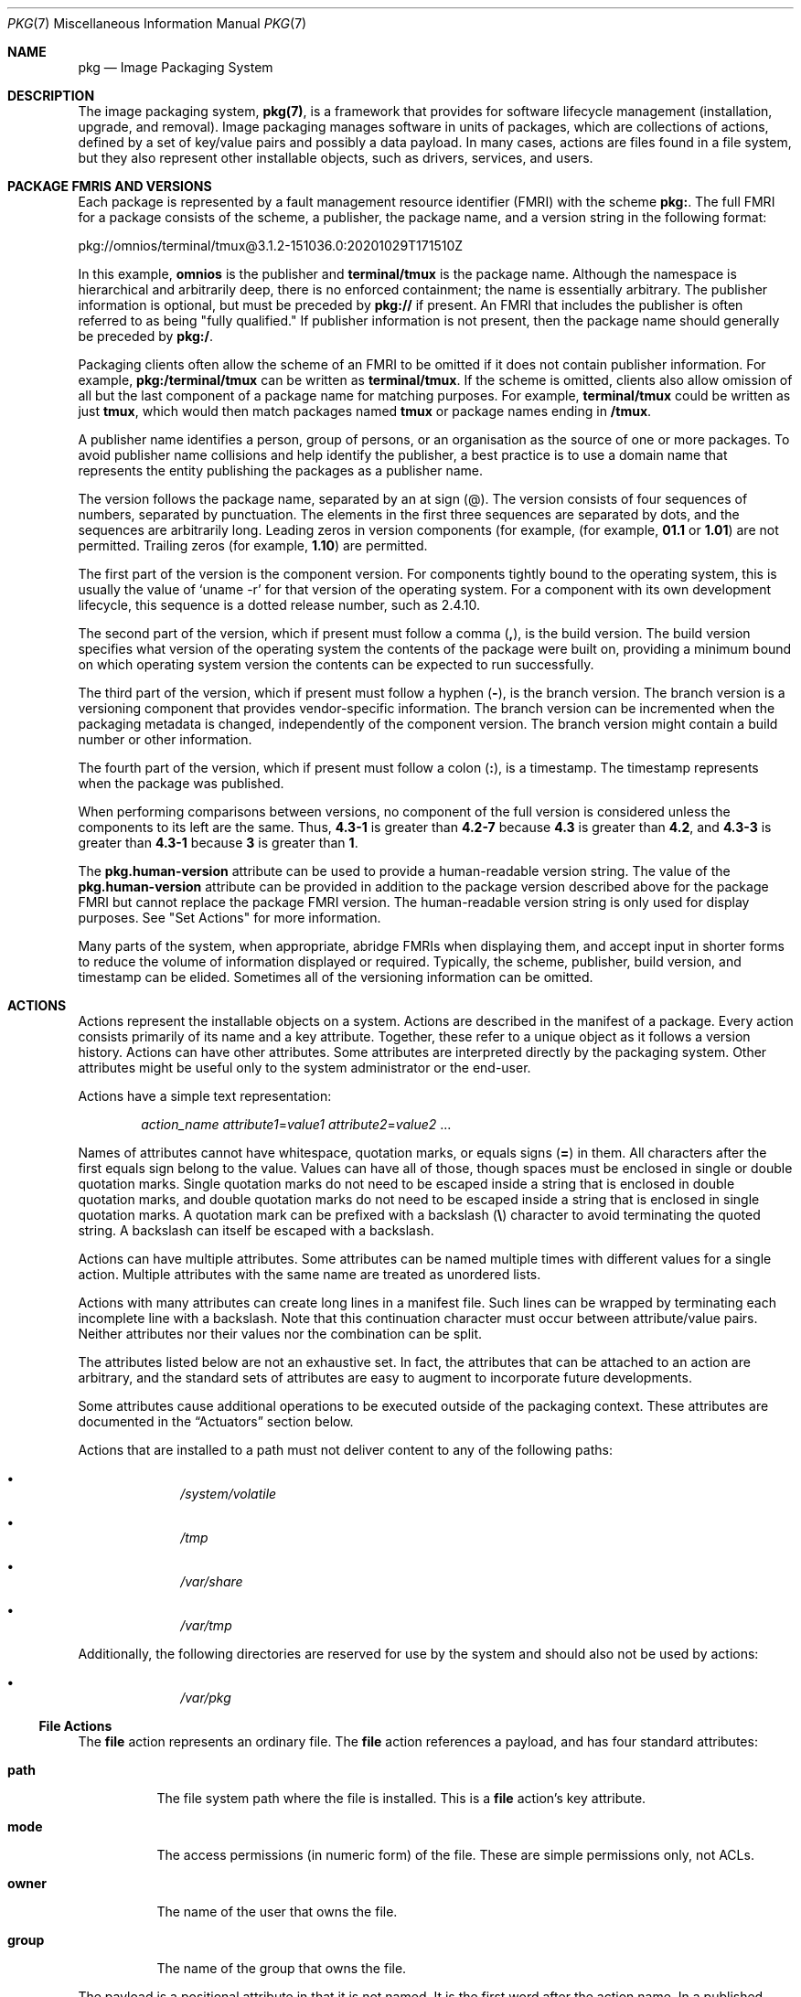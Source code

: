 '\" te
.\" Copyright (c) 2009, 2020, Oracle and/or its affiliates. All rights reserved.
.\" Copyright (c) 2012, OmniTI Computer Consulting, Inc. All rights reserved.
.\" Copyright 2022 OmniOS Community Edition (OmniOSce) Association.
.Dd November 16, 2022
.Dt PKG 7
.Os
.Sh NAME
.Nm pkg
.Nd Image Packaging System
.Sh DESCRIPTION
The image packaging system,
.Nm Ns Sy (7) ,
is a framework that provides for software lifecycle management (installation,
upgrade, and removal).
Image packaging manages software in units of packages, which are collections of
actions, defined by a set of key/value pairs and possibly a data payload.
In many cases, actions are files found in a file system, but they also
represent other installable objects, such as drivers, services, and users.
.Sh PACKAGE FMRIS AND VERSIONS
Each package is represented by a fault management resource identifier (FMRI)
with the scheme
.Sy pkg\&: .
The full FMRI for a package consists of the scheme, a publisher, the package
name, and a version string in the following format:
.Bd -literal
pkg://omnios/terminal/tmux@3.1.2-151036.0:20201029T171510Z
.Ed
.Pp
In this example,
.Sy omnios
is the publisher and
.Sy terminal/tmux
is the package name.
Although the namespace is hierarchical and arbitrarily deep, there is no
enforced containment; the name is essentially arbitrary.
The publisher information is optional, but must be preceded by
.Sy pkg://
if present.
An FMRI that includes the publisher is often referred to as being "fully
qualified." If publisher information is not present, then the package name
should generally be preceded by
.Sy pkg:/ .
.Pp
Packaging clients often allow the scheme of an FMRI to be omitted if it does
not contain publisher information.
For example,
.Sy pkg:/terminal/tmux
can be written as
.Sy terminal/tmux .
If the scheme is omitted, clients also allow omission of all but the last
component of a package name for matching purposes.
For example,
.Sy terminal/tmux
could be written as just
.Sy tmux ,
which would then match packages named
.Sy tmux
or package names ending in
.Sy /tmux .
.Pp
A publisher name identifies a person, group of persons, or an organisation as
the source of one or more packages.
To avoid publisher name collisions and help identify the publisher, a best
practice is to use a domain name that represents the entity publishing the
packages as a publisher name.
.Pp
The version follows the package name, separated by an at sign (@).
The version consists of four sequences of numbers, separated by punctuation.
The elements in the first three sequences are separated by dots, and the
sequences are arbitrarily long.
Leading zeros in version components (for example,
.Pq for example, Sy 01.1 No or Sy 1.01
are not permitted.
Trailing zeros
.Pq for example, Sy 1.10
are permitted.
.Pp
The first part of the version is the component version.
For components tightly bound to the operating system, this is usually the value
of
.Ql uname -r
for that version of the operating system.
For a component with its own development lifecycle, this sequence is a dotted
release number, such as 2.4.10.
.Pp
The second part of the version, which if present must follow a comma
.Pq Sy \&, ,
is the build version.
The build version specifies what version of the operating system the contents
of the package were built on, providing a minimum bound on which operating
system version the contents can be expected to run successfully.
.Pp
The third part of the version, which if present must follow a hyphen
.Pq Sy \- ,
is the branch version.
The branch version is a versioning component that provides vendor-specific
information.
The branch version can be incremented when the packaging metadata is changed,
independently of the component version.
The branch version might contain a build number or other information.
.Pp
The fourth part of the version, which if present must follow a colon
.Pq Sy \&: ,
is a timestamp.
The timestamp represents when the package was published.
.Pp
When performing comparisons between versions, no component of the full version
is considered unless the components to its left are the same.
Thus,
.Sy 4.3-1
is greater than
.Sy 4.2-7
because
.Sy 4.3
is greater than
.Sy 4.2 ,
and
.Sy 4.3-3
is greater than
.Sy 4.3-1
because
.Sy 3
is greater than
.Sy 1 .
.Pp
The
.Sy pkg.human-version
attribute can be used to provide a human-readable version string.
The value of the
.Sy pkg.human-version
attribute can be provided in addition to the package version described above
for the package FMRI but cannot replace the package FMRI version.
The human-readable version string is only used for display purposes.
See "Set Actions" for more information.
.Pp
Many parts of the system, when appropriate, abridge FMRIs when displaying them,
and accept input in shorter forms to reduce the volume of information displayed
or required.
Typically, the scheme, publisher, build version, and timestamp can be elided.
Sometimes all of the versioning information can be omitted.
.Sh ACTIONS
Actions represent the installable objects on a system.
Actions are described in the manifest of a package.
Every action consists primarily of its name and a key attribute.
Together, these refer to a unique object as it follows a version history.
Actions can have other attributes.
Some attributes are interpreted directly by the packaging system.
Other attributes might be useful only to the system administrator or the
end-user.
.Pp
Actions have a simple text representation:
.Bd -ragged -offset indent
.Ar action_name
.Ar attribute1 Ns = Ns Ar value1
.Ar attribute2 Ns = Ns Ar value2
\&...
.Ed
.Pp
Names of attributes cannot have whitespace, quotation marks, or equals signs
.Pq Sy \&=
in them.
All characters after the first equals sign belong to the value.
Values can have all of those, though spaces must be enclosed in single or
double quotation marks.
Single quotation marks do not need to be escaped inside a string that is
enclosed in double quotation marks, and double quotation marks do not need to
be escaped inside a string that is enclosed in single quotation marks.
A quotation mark can be prefixed with a backslash
.Pq Sy \e
character to avoid terminating the quoted string.
A backslash can itself be escaped with a backslash.
.Pp
Actions can have multiple attributes.
Some attributes can be named multiple times with different values for a single
action.
Multiple attributes with the same name are treated as unordered lists.
.Pp
Actions with many attributes can create long lines in a manifest file.
Such lines can be wrapped by terminating each incomplete line with a backslash.
Note that this continuation character must occur between attribute/value pairs.
Neither attributes nor their values nor the combination can be split.
.Pp
The attributes listed below are not an exhaustive set.
In fact, the attributes that can be attached to an action are arbitrary, and
the standard sets of attributes are easy to augment to incorporate future
developments.
.Pp
Some attributes cause additional operations to be executed outside of the
packaging context.
These attributes are documented in the
.Sx Actuators
section below.
.Pp
Actions that are installed to a path must not deliver content to any of
the following paths:
.Bl -bullet -offset indent
.It
.Pa /system/volatile
.It
.Pa /tmp
.It
.Pa /var/share
.It
.Pa /var/tmp
.El
.Pp
Additionally, the following directories are reserved for use by the system
and should also not be used by actions:
.Bl -bullet -offset indent
.It
.Pa /var/pkg
.El
.\"
.Ss "File Actions"
The
.Sy file
action represents an ordinary file.
The
.Sy file
action references a payload, and has four standard attributes:
.Bl -tag -width 6n
.It Sy path
The file system path where the file is installed.
This is a
.Sy file
action's key attribute.
.It Sy mode
The access permissions (in numeric form) of the file.
These are simple permissions only, not ACLs.
.It Sy owner
The name of the user that owns the file.
.It Sy group
The name of the group that owns the file.
.El
.Pp
The payload is a positional attribute in that it is not named.
It is the first word after the action name.
In a published manifest, it is the
.Sy SHA-1
hash of the file contents.
If present in a manifest that has yet to be published, it represents the path
where the payload can be found.
See
.Xr pkgsend 1 .
The hash attribute can be used instead of the positional attribute, should the
value include an equals sign.
Both can be used in the same action, however, the hashes must be identical.
.Pp
The
.Sy preserve
and
.Sy overlay
attributes affect whether and how a
.Sy file
action is installed.
.Bl -tag -width 6n
.It Sy preserve
Specifies when and how files are preserved during package operations.
.Pp
When a package is initially installed, if a file delivered by the package has a
.Sy preserve
attribute defined with any value except
.Sy abandon
or
.Sy install-only
and the file already exists in the image, the existing file is stored in
.Pa /var/pkg/lost+found
and the packaged file is installed.
.Pp
When a package is initially installed, if a file delivered by the package has a
.Sy preserve
attribute defined and the file does not already exist in the image, whether
that file is installed depends on the value of the
.Sy preserve
attribute:
.Bl -bullet -offset indent
.It
If the value of
.Sy preserve
is
.Sy legacy
or
.Sy abandon ,
the packaged file is not installed.
.It
If the value of
.Sy preserve
is not
.Sy legacy
or
.Sy abandon ,
the packaged file is installed.
.El
.Pp
When a package is downgraded, if a file delivered by the downgraded version of
the package has a
.Sy preserve
attribute defined with any value except
.Sy abandon
or
.Sy install-only
and all of the following conditions are true, the file that currently exists in
the image is renamed with the extension
.Pa .update ,
and the file from the downgraded package is installed.
.Bl -bullet -offset indent
.It
The file exists in the image.
.It
The content of the file delivered by the downgraded version of the package is
different from the content of the file delivered by the currently installed
version of the package.
.It
The content of the file delivered by the downgraded version of the package is
different from the content of the file that exists in the image.
.El
.Pp
If any of the above conditions is not true, the file is treated the same as if
the package is being upgraded, rather than downgraded.
.Pp
When a package is upgraded, if a
.Sy file
action delivered by the upgraded version of the package has a
.Sy preserve
attribute defined with any value and the
.Sy file
action is the same as the
.Sy file
action delivered by the currently installed version of the package, the file is
not installed, and the file that exists in the image is not modified.
Any modifications made since the previous version was installed are preserved.
.Pp
When a package is upgraded, if a
.Sy file
action delivered by the upgraded version of the package has a
.Sy preserve
attribute defined and the
.Sy file
action is new or is different from the
.Sy file
action delivered by the currently installed version of the package, the upgrade
is done in the following way:
.Bl -bullet -offset indent
.It
If the file delivered by the upgraded version of the package has a
.Sy preserve
value of
.Sy abandon
or
.Sy install-only
in the upgraded package, the new file will not be installed and the existing
file will not be modified.
If the file delivered by the package has a
.Sy preserve
value of
.Sy abandon
then any attempt to revert the file will not restore the file.
Any
.Sy revert-tag
associated with the file will be ignored.
.It
If the file does not exist in the image, the new file is installed.
.It
If the file delivered by the upgraded version of the package exists in the
image, did not exist in the currently installed version of the package, and was
not renamed or moved by using the
.Sy original_name
attribute (see below), then the existing file is stored in
.Pa /var/pkg/lost+found
and the file delivered by the upgraded version of the package is installed.
.It
If the file delivered by the upgraded version of the package exists in the
image and has different content from the file delivered by the currently
installed version of the package, the upgrade is done according to the value of
the
.Sy preserve
attribute:
.Bl -bullet -offset indent
.It
If the file delivered by the upgraded version of the package has a
.Sy preserve
value of
.Sy renameold ,
the existing file is renamed with the extension
.Pa .old ,
and the new file is installed with updated permissions and timestamp (if
present).
See the
.Sy timestamp
attribute description below.
.It
If the file delivered by the upgraded version of the package has a
.Sy preserve
value of
.Sy renamenew ,
the new file is installed with the extension
.Pa .new
and the existing file is not modified.
.It
If the file delivered by the upgraded version of the package has a
.Sy preserve
value of
.Sy true ,
the new file is not installed, but the permissions and timestamp (if present)
are reset on the existing file.
.El
.It
If the file delivered by the upgraded version of the package exists in the
image, has the same content as the file delivered by the currently installed
version of the package, and has a
.Sy preserve
value of either
.Sy renameold
or
.Sy renamenew ,
the existing file is replaced by the file delivered by the upgraded version of
the package, including replacing permissions and timestamp (if present).
.It
If the file delivered by the upgraded version of the package exists in the
image, has a
.Sy preserve
value of
.Sy legacy
in the upgraded package, and has a different
.Sy preserve
value in the currently installed version of the package, the existing file is
renamed with the extension
.Pa .legacy ,
and the new file is installed with updated permissions and timestamp (if
present).
.It
If the file delivered by the upgraded version of the package exists in the
image and has a
.Sy preserve
value of
.Sy legacy
in both the upgraded package and the currently installed version of the
package, the permissions and timestamp (if present) are reset on the existing
file.
.El
.Pp
When a package is uninstalled, if a
.Sy file
action delivered by the currently installed version of the package has a
.Sy preserve
value of
.Sy abandon
or
.Sy install-only
and the file exists in the image, the file will not be removed.
.It Sy overlay
Specifies whether the action allows other packages to deliver a file at the
same location or whether it delivers a file intended to overlay another file.
This functionality is intended for use with configuration files that do not
participate in any self-assembly
.Pq for example, Pa /etc/motd
and that can be safely overwritten.
.Pp
If
.Sy overlay
is not specified, multiple packages cannot deliver files to the same location.
.Pp
The
.Sy overlay
attribute can have one of the following values:
.Bl -tag -width 6n
.It Sy allow
One other package is allowed to deliver a file to the same location.
This value has no effect unless the
.Sy preserve
attribute is also set.
.It Sy true
The file delivered by the action overwrites any other action that has specified
.Sy allow .
.El
.Pp
Changes to the installed file are preserved based on the value of the
.Sy preserve
attribute of the overlaying file.
On removal, the contents of the file are preserved if the action being overlaid
is still installed, regardless of whether the
.Sy preserve
attribute was specified.
Only one action can overlay another, and the
.Sy mode ,
.Sy owner ,
and
.Sy group
attributes must match.
.It Sy overlay-attributes
Specifies whether image-modifying operations such as install, update, etc.
should report errors when an overlaying action has a different
.Sy owner ,
.Sy group ,
.Sy mode
or
.Sy sysattr
from its overlaid action.
.Sy overlay-attributes
is usually used in actions with
.Sy overlay
equal to
.Sy allow
or
.Sy deny .
When the value of
.Sy overlay-attributes
for
either overlaying action or overlaid action is
.Sy deny ,
an error will be generated during image-modifying operations.
Also verification operations will generate an error on those mismatched
attributes:
.Sy owner ,
.Sy group
and
.Sy mode
if
.Sy overlay
is equal to
.Sy deny
for a pair of overlaid and overlaying action.
Otherwise, an info message will be generated on the above mismatched attributes
for the pair.
Regardless of the value of
.Sy overlay-attributes ,
mismatched attributes when comparing the on-disk
attributes of a file to its packaged version will always be reported as errors.
.It Sy dehydrate
Specifies whether this action should be removed when a package publisher's
packages are dehydrated or when a dehydrated publisher's packages are modified.
The value of the
.Sy dehydrate
attribute can be
.Sy true
or
.Sy false .
If the value of the
.Sy dehydrate
attribute is
.Sy false ,
the action will not be removed during dehydrate operations.
Otherwise, the action will be removed.
File actions tagged with the
.Sy preserve
or
.Sy overlay
attributes are implicitly excluded from dehydration operations and do not need
this attribute.
.Bd -literal -offset indent
file path=etc/zones/SYSdefault.xml dehydrate=false ...
.Ed
.El
.Pp
The following attributes are recognised for ELF files:
.Bl -tag -width 6n
.It Sy elfarch
The architecture of the ELF file.
This is the output of
.Ql uname -p
on the architecture for which the file is built.
.It Sy elfbits
This is
.Sy 32
or
.Sy 64 .
.It Sy elfhash
This is the hash of the "interesting" ELF sections in the file.
These are the sections that are mapped into memory when the binary is loaded.
These are the only sections necessary to consider when determining whether the
executable behaviour of two binaries will differ.
.El
.Pp
The following additional attributes are recognised for
.Sy file
actions:
.Bl -tag -width 6n
.It Sy original_name
This attribute is used to handle editable files moving from package to package
or from place to place, or both.
The form this takes is the name of the originating package, followed by a colon
and the original path to the file.
Any file being deleted is recorded either with its package and path, or with
the value of the
.Sy original_name
attribute if specified.
Any editable file being installed that has the
.Sy original_name
attribute set uses the file of that name if it is deleted as part of the same
packaging operation.
.It Sy release-note
This attribute is used to indicate that this file contains release note text.
The value of this attribute is a package FMRI.
If the FMRI specifies a package name that is present in the original image and
a version that is newer than the version of the package in the original image,
this file will be part of the release notes.
A special FMRI of
.Sy feature/pkg/self
refers to the containing package.
If the version of
.Sy feature/pkg/self
is 0, this file will only be part of the release notes on initial installation.
.It Sy revert-tag
This attribute is used to tag editable files that should be reverted as a set.
The value of the
.Sy revert-tag
attribute is a
.Ar tagname .
Multiple
.Sy revert-tag
attributes can be specified for a single
.Sy file
action.
The file reverts to its manifest-defined state when
.Sy pkg revert
is invoked with any of those tags specified.
See the
.Xr pkg 1
 man page for information about the
.Sy pkg revert
command.
.Pp
The
.Sy revert-tag
attribute can also be specified at the directory level.
See
.Sx Directory Actions
below.
.It Sy sysattr
This attribute is used to specify any system attributes that should be set for
this file.
The value of the
.Sy sysattr
attribute can be a comma-separated list of verbose system attributes or a
string sequence of compact system attribute options, as shown in the following
examples.
Supported system attributes are explained in the
.Xr chmod 1
man page.
System attributes specified in the manifest are set additionally to system
attributes that might have been set by other subsystems of the operating
system.
.Bd -literal -offset indent
file path=opt/secret_file sysattr=hidden,immutable
file path=opt/secret_file sysattr=Hi
.Ed
.It Sy timestamp
This attribute is used to set the access and modification time on the file.
The
.Sy timestamp
attribute value must be expressed in UTC in ISO-8601 format, omitting the
colons and hyphens.
.Pp
The
.Sy timestamp
attribute is essential when packaging
.Pa .pyc
or
.Pa .pyo
files for Python.
The related
.Pa .py
file for the
.Pa .pyc
or
.Pa .pyo
files must be marked with the timestamp embedded within those files, as shown
in the following example:
.Bd -literal -offset indent
file path=usr/lib/python/packages/pkg/__init__.pyc ...
file path=usr/lib/python/packages/pkg/__init__.py \e
    timestamp=20130311T221521Z ...
.Ed
.El
.Pp
The following attributes for
.Sy file
actions are automatically generated by the system and should not be specified
by package developers:
.Bl -tag -width 6n
.It Sy hash
The SHA-1 hash of the uncompressed file.
.It Sy chash
The SHA-1 hash of the compressed file.
.It Sy pkg.size
The size in bytes of the uncompressed file.
.It Sy pkg.csize
The size in bytes of the compressed file.
.El
.\"
.Ss "Directory Actions"
The
.Sy dir
action is like the
.Sy file
action in that it represents a file system object.
The
.Sy dir
action represents a directory instead of an ordinary file.
The
.Sy dir
action has the same
.Sy path ,
.Sy mode ,
.Sy owner ,
and
.Sy group
attributes that the
.Sy file
action has, and
.Sy path
is the key attribute.
The
.Sy dir
action also accepts the
.Sy revert-tag
attribute.
The value of the
.Sy revert-tag
attribute is different for
.Sy file
and
.Sy dir
actions.
.Pp
Directories are reference counted in IPS.
When the last package that either explicitly or implicitly references a
directory no longer does so, that directory is removed.
If that directory contains unpackaged file system objects, those items are
moved into
.Sy $IMAGE_META Ns Pa /lost+found .
See the
.Sx Files
section for more information about
.Sy $IMAGE_META .
.Bl -tag -width 6n
.It Sy revert-tag
This attribute is used to identify unpackaged files that should be removed as a
set.
See
.Sx File Actions
above for a description of how to specify this attribute for
.Sy file
actions.
For directories, the value of the
.Sy revert-tag
attribute is
.Ar tagname Ns = Ns Ar pattern .
Multiple
.Sy revert-tag
attributes can be specified for a single
.Sy dir
action.
When
.Sy pkg revert
is invoked with a matching
.Ar tagname ,
any unpackaged files or directories under this
.Sy dir
directory that match
.Ar pattern
(using shell globbing characters) are removed.
See the
.Xr pkg 1
man page for information about the
.Sy pkg revert
command.
.It Sy salvage-from
This attribute can be used to move unpackaged contents into a new directory.
The value of this attribute is the name of a directory of salvaged items.
A directory with a
.Sy salvage-from
attribute inherits on creation any contents of the directory named in the value
of the
.Sy salvage-from
attribute.
.El
.\"
.Ss Link Actions
The
.Sy link
action represents a symbolic link.
The
.Sy link
action has the following standard attributes:
.Bl -tag -width 6n
.It Sy path
The file system path where the symbolic link is installed.
This is a
.Sy link
action's key attribute.
.It Sy target
The target of the symbolic link.
The file system object to which the link resolves.
.It Sy preserve
Specifies when and how links are preserved during package operations.
.Pp
When a package is modified, if a link delivered by the package has a
.Sy preserve
attribute set to
.Sy true
and that link has been removed or modified in the image, then the packaged
link will not be installed.
.It Sy mediator
Specifies the entry in the mediation namespace shared by all path names
participating in a given mediation group
.Pq for example, Sy python .
Link mediation can be performed based on
.Sy mediator-version
and/or
.Sy mediator-implementation .
All mediated links for a given path name must specify the same mediator.
However, not all mediator versions and implementations need to provide a link
at a given path.
If a mediation does not provide a link, then the link is removed when that
mediation is selected.
A
.Sy mediator ,
in combination with a specific version and/or implementation represents a
mediation that can be selected for use by the packaging system.
.It Sy mediator-version
Specifies the version (expressed as a dot-separated sequence of non-negative
integers) of the interface described by the
.Sy mediator
attribute.
This attribute is required if
.Sy mediator
is specified and
.Sy mediator-implementation
is not.
A local system administrator can set the version to use explicitly.
The value specified should generally match the version of the package
delivering the link
.Po
for example,
.Sy runtime/python-39
should use
.Sy mediator-version=3.9
.Pc ,
although this is not required.
.It Sy mediator-implementation
Specifies the implementation of the mediator for use in addition to or instead
of the
.Sy mediator-version .
Implementation strings are not considered to be ordered and a string is
arbitrarily selected by
.Nm Ns (7)
if not explicitly specified by a system administrator.
.Pp
The value can be a string of arbitrary length composed of alphanumeric
characters and spaces.
If the implementation itself can be versioned or is versioned, then the version
should be specified at the end of the string, after a @ (expressed as a
dot-separated sequence of non-negative integers).
If multiple versions of an implementation exist, the default behaviour is to
select the implementation with the greatest version.
.Pp
If only one instance of an implementation mediation link at a particular path
is installed on a system, then that one is chosen automatically.
If future links at the path are installed, the link is not switched unless a
vendor, site, or local override applies, or if one of the links is version
mediated.
.It Sy mediator-priority
When resolving conflicts in mediated links,
.Nm Ns (7)
normally chooses the link with the greatest value of
.Sy mediator-version
or based on
.Sy mediator-implementation
if that is not possible.
This attribute is used to specify an override for the normal conflict
resolution process.
.Pp
If this attribute is not specified, the default mediator selection logic is
applied.
.Pp
If the value is
.Sy vendor ,
the link is preferred over those that do not have a
.Sy mediator-priority
specified.
.Pp
If the value is
.Sy site ,
the link is preferred over those that have a value of
.Sy vendor
or that do not have a
.Sy mediator-priority
specified.
.Pp
A local system administrator can override the selection logic described above.
.El
.\"
.Ss "Hardlink Actions"
The
.Sy hardlink
action represents a hard link.
It has the same attributes as the
.Sy link
action, and
.Sy path
is also its key attribute.
.\"
.Ss "Driver Actions"
The
.Sy driver
action represents a device driver.
The
.Sy driver
action does not reference a payload.
The driver files themselves must be installed as
.Sy file
actions.
The following attributes are recognised
.Po
see
.Xr add_drv 8
for more information
.Pc :
.Bl -tag -width 6n
.It Sy name
The name of the driver.
This is usually, but not always, the file name of the driver binary.
This is the
.Sy driver
action's key attribute.
.It Sy alias
This represents an alias for the driver.
A given driver can have more than one
.Sy alias
attribute.
No special quoting rules are necessary.
.It Sy class
This represents a driver class.
A given driver can have more than one
.Sy class
attribute.
.It Sy perms
This represents the file system permissions for the driver's device nodes.
.It Sy clone_perms
This represents the file system permissions for the clone driver's minor nodes
for this driver.
.It Sy policy
This specifies additional security policy for the device.
A given driver can have more than one
.Sy policy
attribute, but no minor device specification can be present in more than one
attribute.
.It Sy privs
This specifies privileges used by the driver.
A given driver can have more than one
.Sy privs
attribute.
.It Sy devlink
This specifies an entry in
.Pa /etc/devlink.tab .
The value is the exact line to go into the file, with tabs denoted by
.Sy \et .
See
.Xr devlinks 8
for more information.
A given driver can have more than one
.Sy devlink
attribute.
.El
.\"
.Ss "Depend Actions"
The
.Sy depend
action represents an inter-package dependency.
A package can depend on another package because the first requires
functionality in the second for the functionality in the first to work, or even
to install.
Dependencies can be optional.
If a dependency is not met at the time of installation, the packaging system
attempts to install or update the dependent package to a sufficiently new
version, subject to other constraints.
.Pp
The following attributes are recognised:
.Bl -tag -width 6n
.It Sy fmri
The FMRI representing the dependent package.
This is the
.Sy dependency
action's key attribute.
The
.Sy fmri
value must not include the publisher.
The package name is assumed to be complete.
Dependencies of type
.Sy group-any
and
.Sy require-any
can have multiple
.Sy fmri
attributes.
A version is optional on the
.Sy fmri
value, though for some types of
dependencies, an
.Sy fmri
with no version has no meaning or the version is
ignored.
.It Sy type
The type of the dependency.
.Bl -tag -width 6n
.It Sy require
The dependency is required and must have a version equal to or greater than the
version specified in the
.Sy fmri
attribute.
If the version is not specified, any version satisfies the dependency.
A package cannot be installed if any of its required dependencies cannot be
satisfied.
.It Sy optional
The dependency, if present, must be at the specified version level or greater.
.It Sy exclude
The containing package cannot be installed if the dependency is present at the
specified version level or greater.
If no version is specified, the dependent package cannot be installed
concurrently with the package specifying the dependency.
.It Sy incorporate
The dependency is optional, but the version of the dependent package is
constrained.
See
.Sx Constraints and Freezing
below.
.It Sy require-any
Any one of the packages specified by multiple
.Sy fmri
attributes can satisfy the dependency, following the same rules as the
.Sy require
dependency type.
.It Sy group-any
Any one of multiple dependent packages as specified by multiple
.Sy fmri
attributes can satisfy the dependency, following the
same rules as the
.Sy group
dependency type with the exception that non-obsolete package stems are
preferred over obsolete ones.
.It Sy conditional
The dependency is required only if the package defined by the
.Sy predicate
attribute is present on the system.
.It Sy origin
Prior to installation of this package, the dependency target must, if present,
be at the specified value or greater on the image to be modified.
If the value of the
.Sy root-image
attribute is
.Sy true ,
the target must be present on the image rooted at / in order to install this
package.
If the value of the
.Sy root-image
attribute is
.Sy true
and the value of the
.Sy fmri
attribute starts with
.Sy pkg:/feature/firmware/ ,
the remainder of the
.Sy fmri
value is treated as a command in
.Pa /usr/lib/fwenum
.It Sy group
The dependency is required unless the package is on the image avoid list.
Note that obsolete packages silently satisfy the group dependency.
See the
.Sy avoid
subcommand in
.Xr pkg 1 .
.It Sy parent
The dependency is ignored if the image is not a child image.
If the image is a child image then the dependency is required to be present in
the parent image.
The package version matching for a
.Sy parent
dependency is the same as that used for
.Sy incorporate
dependencies.
.El
.It Sy predicate
The FMRI representing the predicate for
.Sy conditional
dependencies.
.It Sy root-image
Has an effect only for
.Sy origin
dependencies as mentioned above.
.El
.\"
.Ss "License Actions"
The
.Sy license
action represents a license or other informational file associated with the
package contents.
A package can deliver licenses, disclaimers, or other guidance to the package
installer through the use of the
.Sy license
action.
.Pp
The payload of the
.Sy license
action is delivered into the image metadata directory related to the package,
and should only contain human-readable text data.
It should not contain HTML or any other form of markup.
Through attributes,
.Sy license
actions can indicate to clients that the related payload must be displayed
and/or require acceptance of it.
The method of display and/or acceptance is at the discretion of clients.
.Pp
The following attributes are recognised:
.Bl -tag -width 6n
.It Sy license
This is a
.Sy license
action's key attribute.
This attribute provides a meaningful description for the license to assist
users in determining the contents without reading the license text itself.
Some example values include:
.Bl -bullet -offset indent
.It
GPLv3
.It
BSD-2-Clause-Patent
.El
.Pp
The
.Sy license
value must be unique within a package.
Including the version of the license in the description, as shown in several of
the examples above, is recommended.
If a package has code under multiple licenses, use multiple
.Sy license
actions.
The length of the license attribute value should not be more than 64 characters.
.It Sy must-accept
When
.Sy true ,
this license must be accepted by a user before the related package can be
installed or updated.
Omission of this attribute is equivalent to it being set to
.Sy false .
The method of acceptance (interactive or configuration-based, for example) is
at the discretion of clients.
For package updates, this attribute is ignored if the license action or payload
has not changed.
.It Sy must-display
When
.Sy true ,
the action's payload must be displayed by clients during packaging operations.
Omission of this value is equivalent to it being set to
.Sy false .
.Pp
This attribute should not be used for copyright notices.
This attribute should only be used for licenses or other material that must be
displayed during operations.
The method of display is at the discretion of clients.
For package updates, this attribute is ignored if the license action or payload
has not changed.
.El
.\"
.Ss "Legacy Actions"
The
.Sy legacy
action represents package data used by a legacy packaging system.
The attributes associated with this action are added into the legacy system's
databases so that the tools querying those databases can operate as if the
legacy package were actually installed.
In particular, this should be sufficient to convince the legacy system that the
package named by the
.Sy pkg
attribute is installed on the system, so that the package can be used to
satisfy dependencies.
.Pp
The following attributes, named in accordance with the parameters on
.Xr pkginfo 7 ,
are recognised:
.Bl -tag -width 6n
.It Sy category
The value for the
.Sy CATEGORY
parameter.
The default value is
.Sy system .
.It Sy desc
The value for the
.Sy DESC
parameter.
.It Sy hotline
The value for the
.Sy HOTLINE
parameter.
.It Sy name
The value for the
.Sy NAME
parameter.
The default value is
.Sy none provided .
.It Sy pkg
The abbreviation for the package being installed.
The default value is the name from the FMRI of the package.
This is a
.Sy legacy
action's key attribute.
.It Sy vendor
The value for the
.Sy VENDOR
parameter.
.It Sy version
The value for the VERSION parameter.
The default value is the version from the FMRI of the package.
.El
.\"
.Ss "Set Actions"
The
.Sy set
action represents a package-level attribute, or metadata, such as the package
description.
.Pp
The following attributes are recognised:
.Bl -tag -width 6n
.It Sy name
The name of the attribute.
.It Sy value
The value given to the attribute.
.El
.Pp
The
.Sy set
action can deliver any metadata the package author chooses.
However, there are a number of well defined attribute names that have specific
meaning to the packaging system.
.Bl -tag -width 6n
.It Sy info.classification
One or more tokens that a
.Nm Ns (7)
client can use to classify the package.
The value should have a scheme
.Po such as
.Dq org.opensolaris.category.2008
or
.Dq org.acm.class.1998
.Pc
and the actual classification, such as
.Dq Applications/Games ,
separated by a colon (:).
.It Sy pkg.description
A detailed description of the contents and functionality of the package,
typically a paragraph or so in length.
.It Sy pkg.fmri
The name and version of the containing package.
See
.Sx Package FMRIs and Versions
in the
.Sx Description
section.
.It Sy pkg.human-version
The version scheme used by IPS is strict.
See
.Sx Package FMRIs and Versions
in the
.Sx Description
section.
A more flexible version can be provided as the value of the
.Sy pkg.human-version
attribute.
The value is displayed by IPS tools such as
.Sy pkg info ,
.Sy pkg contents ,
and
.Sy pkg search .
The
.Sy pkg.human-version
value is not used as a basis for version comparison and cannot be used in place
of the
.Sy pkg.fmri
version.
.It Sy pkg.obsolete
When
.Sy true ,
the package is marked obsolete.
An obsolete package can have no actions other than more set actions, and must
not be marked renamed.
.It Sy pkg.renamed
When
.Sy true ,
the package has been renamed.
There must be one or more
.Sy depend
actions in the package as well that point to the package versions to which this
package has been renamed.
A package cannot be marked both renamed and obsolete, but otherwise can have
any number of set actions.
.It Sy pkg.legacy
When
.Sy true ,
the package is marked legacy, meaning that it will be removed in the future.
.It Sy pkg.summary
A short, one-line description of the package.
.El
.\"
.Ss "Group Actions"
The
.Sy group
action defines a UNIX group as defined in
.Xr group 7 .
No support is present for group passwords.
Groups defined with this action initially have no user list.
Users can be added with the
.Sy user
action.
The following attributes are recognised:
.Bl -tag -width 6n
.It Sy groupname
The value for the name of the group.
.It Sy gid
The group's unique numerical id.
The default value is the first free group under 100.
.El
.\"
.Ss "User Actions"
The
.Sy user
action defines a UNIX user as defined in
.Pa /etc/passwd ,
.Pa /etc/shadow ,
.Pa /etc/group ,
and
.Pa /etc/ftpd/ftpusers
files.
Entries are added to the appropriate files for users defined with this
.Sy user
action.
.Pp
The
.Sy user
action is intended to define a user for a daemon or other software to use.
Do not use the
.Sy user
action to define administrative or interactive accounts.
.Pp
The following attributes are recognised:
.Bl -tag -width 6n
.It Sy username
The unique name of the user
.It Sy password
The encrypted password of the user.
Default value is
.Sy \&*LK* .
See
.Xr shadow 7 .
The special value
.Sy UP
can be used to indicate that the
.Xr passwd 1
command may be used to set a login password for the user/role account.
When
the value of
.Sy UP
is listed in the manifest a
.Sy pkg verify
will not
report an unexpected change and
.Sy pkg fix
will not change the value back to that of the manifest.
.It Sy uid
The unique uid of the user.
Default value is first free value under 100.
.It Sy group
The name of the user's primary group.
Must be found in
.Pa /etc/group .
.It Sy gcos-field
The value of the
.Sy gcos
field in
.Pa /etc/passwd .
Default value is
.Sy username .
.It Sy home-dir
The user's home directory.
This directory must be in the system image directories and not under another
mount point such as
.Pa /home .
Default value is
.Sq Pa / .
.It Sy login-shell
The user's default shell.
Default value is empty.
.It Sy group-list
Secondary groups to which the user belongs.
See
.Xr group 7 .
.It Sy ftpuser
Can be set to
.Sy true
or
.Sy false .
The default value of
.Sy true
indicates that the user is permitted to login via FTP.
See
.Xr ftpusers 7 .
.It Sy lastchg
The number of days between January 1, 1970, and the date that the password was
last modified.
Default value is empty.
See
.Xr shadow 7 .
.It Sy min
The minimum number of days required between password changes.
This field must be set to 0 or above to enable password aging.
Default value is empty.
See
.Xr shadow 7 .
.It Sy max
The maximum number of days the password is valid.
Default value is empty.
See
.Xr shadow 7 .
.It Sy warn
The number of days before password expires that the user is warned.
See
.Xr shadow 7 .
.It Sy inactive
The number of days of inactivity allowed for that user.
This is counted on a per-machine basis.
The information about the last login is taken from the machine's
.Sy lastlog
file.
See
.Xr shadow 7 .
.It Sy expire
An absolute date expressed as the number of days since the UNIX Epoch (January
1, 1970).
When this number is reached, the login can no longer be used.
For example, an expire value of 13514 specifies a login expiration of January
1, 2007.
See
.Xr shadow 7 .
.It Sy flag
Set to empty.
See
.Xr shadow 7 .
.El
.\"
.Sh ACTUATORS
In certain contexts, additional operations can be appropriate to execute in
preparation for or following the introduction of a particular action.
These additional operations are operating system specific and are generally
needed only on a live system image.
A live image is the image mounted at
.Sq /
of the active, running boot environment of the current zone.
When multiple actions involved in a package installation or removal have
identical actuators, then the operation corresponding to actuator presence is
executed once for that installation or removal.
.Pp
Incorrectly specified actuators can result in package installation failure if
the actuator cannot determine a means of making safe installation progress.
.Pp
The following actuators are defined:
.Bl -tag -width 6n
.It Sy reboot-needed
Can be set to
.Sy true
or
.Sy false .
This actuator declares that update or removal of the tagged action must be
performed in a new boot environment if the package system is operating on a
live image.
Creation of a new boot environment is controlled by the
.Sy be-policy
image property.
See the "Image Properties" section in the
.Xr pkg 1
man page for more information about the
.Sy be-policy
property.
.It Sy disable_fmri , Sy refresh_fmri , Sy restart_fmri , Sy suspend_fmri
Each of these actuators takes the value of an FMRI of a service instance to
operate on during the package installation or removal.
.Sy disable_fmri
causes the given FMRI to be disabled prior to action removal, per the
.Sy disable
subcommand to
.Xr svcadm 8 .
.Sy refresh_fmri
and
.Sy restart_fmri
cause the given FMRI to be refreshed or restarted after action installation,
update, or removal per the respective subcommands of
.Xr svcadm 8 .
Finally,
.Sy suspend_fmri
causes the given FMRI to be disabled temporarily prior to the action install
phase, and then enabled after the completion of that phase.
.Pp
The value can contain a pattern that matches multiple service instances.
However, it must do so explicitly with a glob as accepted by
.Xr svcs 1 ,
rather than doing so implicitly by not indicating any instances.
.\"
.El
.Sh MEDIATIORS
A mediator is a name that represents a set of related symbolic or hard links.
If two or more link actions have the same path and mediator name, the user or
the package system selects the link target based on version, implementation, or
priority.
See
.Sx Link Actions
for information about mediator attributes.
.Pp
The following example shows two different instances of a mediator named
.Sy java
where the link choices are between versions.
These two
.Sy link
actions would appear in two different packages.
.Bd -literal -offset xxxx
link mediator=java mediator-version=1.6 path=usr/java target=jdk1.6
link mediator=java mediator-version=1.7 path=usr/java target=jdk1.7
.Ed
.Pp
See the
.Sy set-mediator
subcommand in the
.Xr pkg 1
man page for information about how to select the version you want for this link
path.
To have a choice of versions, both packages must be installed.
.\"
.Sh CONSTRAINTS AND FREEZING
When a package is transitioned to a new version, or when it is added to or
removed from the system, the version that is chosen, or whether removal is
allowed, is determined by a variety of constraints put on the package.
Those constraints can be defined by other packages in the form of dependencies,
or by the administrator in the form of freezes.
.Pp
The most common form of constraint is delivered by the
.Sy require
dependency, as described in
.Sx Depend Actions
above.
Such a constraint prevents the package from being downgraded or removed.
.Pp
Most parts of the operating system are encapsulated by packages called
.Sy incorporations .
These packages primarily deliver constraints represented by the
.Sy incorporate
dependency.
.Pp
As described above, an incorporated package need not be present on the system,
but if it is, then it specifies both an inclusive minimum version and an
exclusive maximum version.
For example, if the dependent FMRI has a version of 1.4.3, then no version less
than 1.4.3 would satisfy the dependency, and neither would any version greater
than or equal to 1.4.4.
However, versions that merely extended the dotted sequence, such as 1.4.3.7,
would be allowed.
.Pp
Incorporations are used to force parts of the system to upgrade synchronously.
For some components, such as the C library and the kernel, this is a basic
requirement.
For others, such as a simple userland component on which nothing else has a
dependency, the synchronous upgrade is used merely to provide a known and
tested set of package versions that can be referred to by a particular version
of the incorporation.
.Pp
Since an incorporation is simply a package, it can be removed, and all the
constraints it delivers are therefore relaxed.
However, many of the incorporations delivered by OmniOS are required by the
packages they incorporate because that relaxation would not be safe.
.Pp
Attempting an upgrade of a package to a version that is not allowed by an
installed incorporation will not attempt to find a newer version of the
incorporation in order to satisfy the request, but will instead fail.
If the constraint itself must be moved, and the incorporation specifying it
cannot be removed, then the incorporation must be upgraded to a version that
specifies a desired version of the constraint.
Upgrading an incorporation causes all of the incorporated packages that would
not satisfy the constraints delivered by the new version to be upgraded as
well.
.Pp
A system administrator can constrain a package by using the
.Sy pkg freeze
command.
The named package is constrained to the version installed on the system if no
version is provided.
If a versioned package is provided, then this administrative constraint, or
freeze, acts as if an incorporate dependency were installed where the
.Sy fmri
attribute had the value of the provided package version.
.Pp
A freeze is never lifted automatically by the packaging system.
To relax a constraint, use the
.Sy pkg unfreeze
command.
.\"
.Sh PUBLISHERS AND REPOSITORIES
As detailed above, a publisher is simply a name that package clients use to
identify the provider of packages.
Publishers can distribute their packages using package repositories and/or
package archives.
There are two types of repositories currently supported by the package system:
origin repositories and mirror repositories.
.Pp
An
.Sy origin
is a package repository that contains all of the metadata (such as catalogues,
manifests, and search indexes) and content (files) for one or more packages.
If multiple origins are configured for a given publisher in an image, the
package client API attempts to choose the best origin to retrieve package data
from.
This is the most common type of repository, and is implicitly created whenever
.Sy pkgsend
or
.Sy pkgrecv
is used on a package repository.
.Pp
A
.Sy mirror
is a package repository that contains only package content (files).
If one or more mirrors are configured for a given publisher in an image, the
client API prefers the mirrors for package content retrieval and attempts to
choose the best one to retrieve package content from.
If the mirror is unreachable, does not have the required content, or is slower,
the client API retrieves the content from any configured origin repositories.
Mirrors are intended for content sharing among a trusted set of clients using
the dynamic mirror functionality of
.Xr pkg.depotd 8 .
Mirrors are also intended to be used to authenticate access to package
metadata, but distribute the package content without authentication.
For example, a client might be configured with an
.Sy https
origin that requires an SSL key and certificate pair to access, and with an
.Sy http
mirror that provides the package content.
In this way, only authorised clients can install or update the packages, while
the overhead of authentication for package content retrieval is avoided.
A mirror can be created by removing all subdirectories of a repository except
those named
.Sy file
and their parents.
An origin repository can be also be provisioned as a mirror by using the mirror
mode of
.Xr pkg.depotd 8 .
.\"
.Sh GLOBAL AND NON-GLOBAL ZONE UPDATE
The
.Nm
system forces non-global zones to be kept in sync with the global zone.
This means that certain packages must be at the same version in the global zone
and all non-global zones to ensure the same kernel is run.
To do this,
.Nm
uses
.Sy parent
dependencies to impose certain constraints on non-global zones.
See
.Sx Depend Actions
above for more information about
.Sy parent
dependencies.
.Pp
Because of restrictions that the global zone imposes on non-global zones, the
non-global zones must have access to the packages of the global zone and must
have a similar publisher configuration.
Both of these objectives are achieved by using a
.Sy system repository
.Po see the
.Xr pkg.sysrepo 8
man page
.Pc .
The system repository provides access to the publishers configured in the
global zone and information about how those publishers are configured.
To prevent non-global zones from choosing different packages during
installation or update, system publishers are ranked higher in the publisher
search order than publishers configured in the non-global zone.
See the
.Sy pkg set-publisher
command in the
.Xr pkg 1
man page for information about publisher search order.
.Pp
To update all non-global zones on the system, use the
.Sy pkg update
command with no arguments in the global zone.
This command operates on the global zone and on each non-global zone
recursively.
The minimal changes necessary are made to non-global zones to bring them in
sync with the changes made in the global zone.
For example, suppose package
.Sy foo
is installed at version 1 in both the global zone and non-global zones, and
suppose version 2 is available in a system repository.
If
.Sy foo
has a parent dependency, then
.Sy pkg update foo
updates
.Sy foo
to version 2 in both the global zone and the non-global zones because the
.Sy parent
dependency forces the package to stay in sync.
If
.Sy foo
does not have a parent dependency, then
.Sy foo
is updated to version 2 in the global zone but remains at version 1 in the
non-global zones.
.\"
.Sh FACETS AND VARIANTS
Software can have components that are optional and components that are mutually
exclusive.
Examples of optional components include locales and documentation.
Examples of mutually exclusive components include architecture
.Pq e.g. SPARC or x86
and debug or non-debug binaries.
.Pp
In IPS, optional components are called
.Sy facets
and mutually exclusive components are called
.Sy variants .
Facets and variants are specified as tags on package actions.
Each facet and variant tag has a name and a value.
A single action can have multiple facet and variant tags.
Examples of components with multiple facet and variant tags include an
architecture-specific header file that is used by developers, or a component
that is only for a SPARC global zone.
.Pp
An example of a variant tag is
.Sy variant.arch=sparc .
An example of a facet tag is
.Sy facet.devel=true .
Facets and variants are often referred to without the leading
.Sq Sy facet\&.
and
.Sq Sy variant\&. .
.Pp
Facets and variants are special properties of the image and cannot be set on
individual packages.
To view the current values of the facets and variants set on the image, use the
.Sy pkg facet
and
.Sy pkg variant
commands as shown in the
.Xr pkg 1
man page.
To modify the values of the facets and variants set on the image, use the
.Sy pkg change-facet
and
.Sy pkg change-variant
commands.
.Pp
Facets are treated as boolean values by package clients: Facets can be set only
to
.Sy true
(enabled) or
.Sy false
(disabled) in the image.
By default, all facets are considered to be set to
.Sy true
in the image except for those that begin with
.Sq Sy facet.debug.
or
.Sq Sy facet.optional. .
.Pp
Facets can be either set locally within an image using the
.Sy pkg change-facet
command or inherited from a parent image.
For example, a non-global zone can inherit a facet from the global zone.
Inherited facets are evaluated before, and take priority over, any locally set
facets.
If the same facet is both inherited and locally set, the inherited facet value
masks the locally set value.
Masked facets have no effect on facet evaluation and package actions.
Facet changes made by using the
.Sy pkg change-facet
command only affect locally set facets.
Inherited facets can only be changed by making the change in the parent image.
By default, the
.Sy pkg facet
command does not display masked facets.
.Pp
The value of a facet tag on an action can be set to
.Sy all
or
.Sy true
to control how clients filter faceted actions.
All values other than
.Sy all
or
.Sy true
have undefined behaviour.
See below for a description of the conditions that must exist in the image to
install an action that has facet tags.
.Pp
The
.Sy all
value for a facet is useful when more than a single level of filtering is
required.
In the following example,
.Pa foo.txt
is installed only if the
.Sy doc
facet and at least one of the
.Sy locale
facets is
.Sy true
in the image.
This enables administrators to exclude documentation, but still enable or
disable support for specific locales.
In addition,
.Pa api.txt
is only installed if both the
.Sy doc
and
.Sy devel
facets are
.Sy true
in the image.
.Bd -literal -offset indent
file path=usr/share/doc/foo/foo.txt facet.doc=all \e
    facet.locale.en_GB=true facet.locale.en_US=true
file path=usr/share/doc/foo/api.txt facet.doc=all facet.devel=all
.Ed
.Pp
A facet set on the image can be a full facet such as
.Sy doc.man
or a pattern such as
.Sy locale.* .
This is useful when you want to disable a portion of the facet namespace, and
only enable individual facets within it.
For example, you could disable all locales and then only enable one or two
specific locales, as shown in the following example:
.Bd -literal -offset indent
# pkg change-facet locale.*=false
[output about packages being updated]
# pkg change-facet locale.en_US=true
[output about packages being updated]
.Ed
.Pp
Most variants can have any number of values.
For example, the
.Sy arch
variant can be set to
.Sy i386 ,
.Sy sparc ,
.Sy ppc ,
.Sy arm ,
or whatever architectures the distribution supports
.Po only
.Sy i386
is used in OmniOS
.Pc .
The exceptions are the
.Sy debug
variants.
The
.Sy debug
variants can only be set to
.Sy true
or
.Sy false ;
other values have undefined behaviour.
If a file action has both non-debug and debug versions, both versions must have
the applicable
.Sy debug
variant explicitly set, as shown in the following example:
.Bd -literal -offset indent
file group=sys mode=0644 overlay=allow owner=root \e
    path=etc/motd pkg.csize=115 pkg.size=103 preserve=true \e
    variant.debug.osnet=true
file group=sys mode=0644 overlay=allow owner=root \e
    path=etc/motd pkg.csize=68 pkg.size=48 preserve=true \e
    variant.debug.osnet=false
.Ed
.Pp
The variant value must be set on the image in order for a package using the
variant to be installed.
The
.Sy arch
and
.Sy zone
variants are set by the program that creates the image and installs its initial
contents.
The
.Sy debug.*
variants are
.Sy false
in the image by default.
.Pp
The facets and variants set on the image affect whether a particular action is
installed.
.Bl -bullet
.It
Actions with no facet or variant tags are always installed.
.It
Actions with facet tags are installed if the following conditions exist in the
image:
.Bl -bullet
.It
All facet tags on the action that have a value of
.Sy all
are
.Sy true
in the image
.Po
.Sy true
is the default
.Pc .
.It
If any facet tags on the action have a value of
.Sy true ,
at least one of those facets is
.Sy true
in the image.
.El
.It
Actions with variant tags are installed only if the values of all the variant
tags are the same as the values set in the image.
.It
Actions with both facet and variant tags are installed if both the facets and
the variants allow the action to be installed.
.El
.Pp
You can create your own facet and variant tags.
The following tags are in common use.
.Bl -column -offset indent xxxxxxxxxxxxxxxxxxxxxxxxxx xxxxxxxxxxxxxxxxxxxxxxx
.It Variant Name Ta Possible Values
.It ------------ Ta ---------------
.It Sy variant.arch Ta Sy sparc, i386
.It Sy variant.opensolaris.zone Ta Sy global, nonglobal
.It Sy variant.debug.* Ta Sy true, false
.El
.Pp
The following list shows a small sample of the facet tags that are used:
.Bl -column -offset indent xxxxxxxxxxxxxxxxxxxxxx xxxxxxxxxxxxxxxxxxxxxxx
.It facet.devel Ta facet.doc
.It facet.doc.html Ta facet.doc.info
.It facet.doc.man Ta facet.doc.pdf
.It facet.locale.de Ta facet.locale.en_GB
.It facet.locale.en_US Ta facet.locale.fr
.It facet.locale.ja_JP Ta facet.locale.zh_CN
.El
.\"
.Sh IMAGE POLICIES
Image policies are defined by image properties with boolean values.
See "Image Properties" in the
.Xr pkg 1
man page for descriptions of the
.Sy flush-content-cache-on-success
and
.Sy send-uuid
properties and information about how to view and modify their values.
.\"
.Sh FILES
Since
.Nm Ns (7)
images can be located arbitrarily within a larger file system, the token
.Sy $IMAGE_ROOT
is used to distinguish relative paths.
For a typical system installation,
.Sy $IMAGE_ROOT
is equivalent to
.Sq / .
.Bl -tag -width 6n
.It Sy $IMAGE_ROOT Ns Pa /var/pkg
Metadata directory for a full or partial image.
.It Sy $IMAGE_ROOT Ns Pa /.org.opensolaris,pkg
Metadata directory for a user image.
.El
.Pp
Within the metadata of a particular image, certain files and directories can
contain information useful during repair and recovery.
The token
.Sy $IMAGE_META
is used to refer to the top-level directory that contains the metadata.
.Sy $IMAGE_META
is typically one of the two paths given above.
.Bl -tag -width 6n
.It Sy $IMAGE_META Ns Pa /lost+found
Location of conflicting directories and files moved during a package operation.
.It Sy $IMAGE_META Ns Pa /publisher
Contains a directory for each publisher.
Each directory stores publisher-specific metadata.
.El
.Pp
Other paths within the
.Sy $IMAGE_META
directory hierarchy are Private, and are subject to change.
.\"
.Sh INTERFACE STABILITY
.Sy Uncommitted .
.\"
.Sh SEE ALSO
.Xr chmod 1 ,
.Xr passwd 1 ,
.Xr pkg 1 ,
.Xr pkgsend 1 ,
.Xr svcs 1 ,
.Xr ftpusers 7 ,
.Xr group 7 ,
.Xr pkginfo 7 ,
.Xr shadow 7 ,
.Xr add_drv 8 ,
.Xr devlinks 8 ,
.Xr pkg.depotd 8 ,
.Xr pkg.sysrepo 8 ,
.Xr svcadm 8
